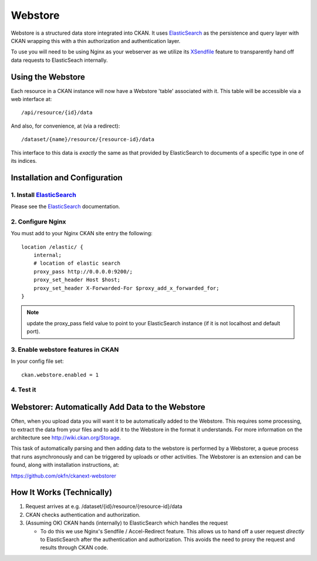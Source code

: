 ========
Webstore
========

Webstore is a structured data store integrated into CKAN. It uses ElasticSearch_
as the persistence and query layer with CKAN wrapping this with a thin
authorization and authentication layer.

To use you will need to be using Nginx as your webserver as we utilize its
XSendfile_ feature to transparently hand off data requests to ElasticSeach
internally.

.. _ElasticSearch: http://www.elasticsearch.org/
.. _XSendfile: http://wiki.nginx.org/XSendfile

Using the Webstore
==================

Each resource in a CKAN instance will now have a Webstore 'table' associated
with it. This table will be accessible via a web interface at::

  /api/resource/{id}/data 

And also, for convenience, at (via a redirect)::

  /dataset/{name}/resource/{resource-id}/data

This interface to this data is *exactly* the same as that provided by
ElasticSearch to documents of a specific type in one of its indices.

Installation and Configuration
=============================

1. Install ElasticSearch_
-------------------------

Please see the ElasticSearch_ documentation.

2. Configure Nginx
------------------

You must add to your Nginx CKAN site entry the following::

    location /elastic/ {
        internal;
        # location of elastic search
        proxy_pass http://0.0.0.0:9200/;
        proxy_set_header Host $host;
        proxy_set_header X-Forwarded-For $proxy_add_x_forwarded_for;
    }

.. note:: update the proxy_pass field value to point to your ElasticSearch
          instance (if it is not localhost and default port).

3. Enable webstore features in CKAN
-----------------------------------

In your config file set::

 ckan.webstore.enabled = 1

4. Test it
----------



Webstorer: Automatically Add Data to the Webstore
=================================================

Often, when you upload data you will want it to be automatically added to the
Webstore. This requires some processing, to extract the data from your files
and to add it to the Webstore in the format it understands. For more
information on the architecture see http://wiki.ckan.org/Storage.

This task of automatically parsing and then adding data to the webstore is
performed by a Webstorer, a queue process that runs asynchronously and can be
triggered by uploads or other activities. The Webstorer is an extension and can
be found, along with installation instructions, at:

https://github.com/okfn/ckanext-webstorer


How It Works (Technically)
==========================

1. Request arrives at e.g. /dataset/{id}/resource/{resource-id}/data
2. CKAN checks authentication and authorization.
3. (Assuming OK) CKAN hands (internally) to ElasticSearch which handles the
   request 

   * To do this we use Nginx's Sendfile / Accel-Redirect feature. This allows
     us to hand off a user request *directly* to ElasticSearch after the
     authentication and authorization. This avoids the need to proxy the
     request and results through CKAN code.

